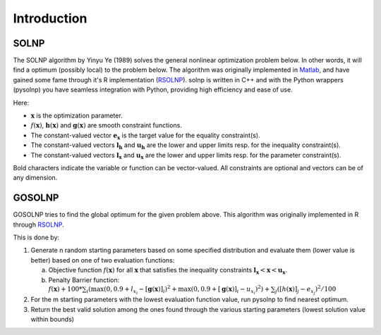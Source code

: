 .. _Introduction:

Introduction
============

SOLNP
-----

The SOLNP algorithm by Yinyu Ye (1989) solves the general nonlinear optimization problem below.
In other words, it will find a optimum (possibly local) to the problem below.
The algorithm was originally implemented in `Matlab`_, and have gained some fame through it's R implementation (`RSOLNP`_).
solnp is written in C++ and with the Python wrappers (pysolnp) you have seamless integration with Python, providing high efficiency and ease of use.

.. math::
   :nowrap:

   \begin{gather*}
    \min_{\mathbf{x}} f(\mathbf{x}) \\
    \textrm{s.t.} \\
    \mathbf{g}(\mathbf{x}) = \mathbf{e}_\mathbf{x} \\
    \mathbf{l}_\mathbf{h} < \mathbf{h}(\mathbf{x}) < \mathbf{u}_\mathbf{h} \\
    \mathbf{l}_\mathbf{x} < \mathbf{x} < \mathbf{u}_\mathbf{x} \\
   \end{gather*}

Here:

- :math:`\mathbf{x}` is the optimization parameter.
- :math:`f(\mathbf{x})`,  :math:`\mathbf{h}(\mathbf{x})` and :math:`\mathbf{g}(\mathbf{x})` are smooth constraint functions.
- The constant-valued vector :math:`\mathbf{e}_\mathbf{x}` is the target value for the equality constraint(s).
- The constant-valued vectors :math:`\mathbf{l}_\mathbf{h}` and :math:`\mathbf{u}_\mathbf{h}` are the lower and upper limits resp. for the inequality constraint(s).
- The constant-valued vectors :math:`\mathbf{l}_\mathbf{x}` and :math:`\mathbf{u}_\mathbf{x}` are the lower and upper limits resp. for the parameter constraint(s).

Bold characters indicate the variable or function can be vector-valued. All constraints are optional and vectors can be of any dimension.

.. _RSOLNP: https://cran.r-project.org/web/packages/Rsolnp/index.html
.. _`Matlab`: https://web.stanford.edu/~yyye/matlab/

GOSOLNP
-------

GOSOLNP tries to find the global optimum for the given problem above.
This algorithm was originally implemented in R through `RSOLNP`_.

This is done by:

#. Generate n random starting parameters based on some specified distribution and evaluate them (lower value is better) based on one of two evaluation functions:

   a. Objective function :math:`f(\mathbf{x})` for all :math:`\mathbf{x}` that satisfies the inequality constraints :math:`\mathbf{l}_\mathbf{x} < \mathbf{x} < \mathbf{u}_\mathbf{x}`.
   b. Penalty Barrier function: :math:`f(\mathbf{x}) + 100 * \sum_i(\max(0, 0.9 + l_{x_i} - [\mathbf{g}(\mathbf{x})]_i)^2 + \max(0, 0.9 + [\mathbf{g}(\mathbf{x})]_i - u_{x_i})^2) + \sum_j([h(\mathbf{x})]_j - e_{x_j})^2/100`

#. For the m starting parameters with the lowest evaluation function value, run pysolnp to find nearest optimum.
#. Return the best valid solution among the ones found through the various starting parameters (lowest solution value within bounds)